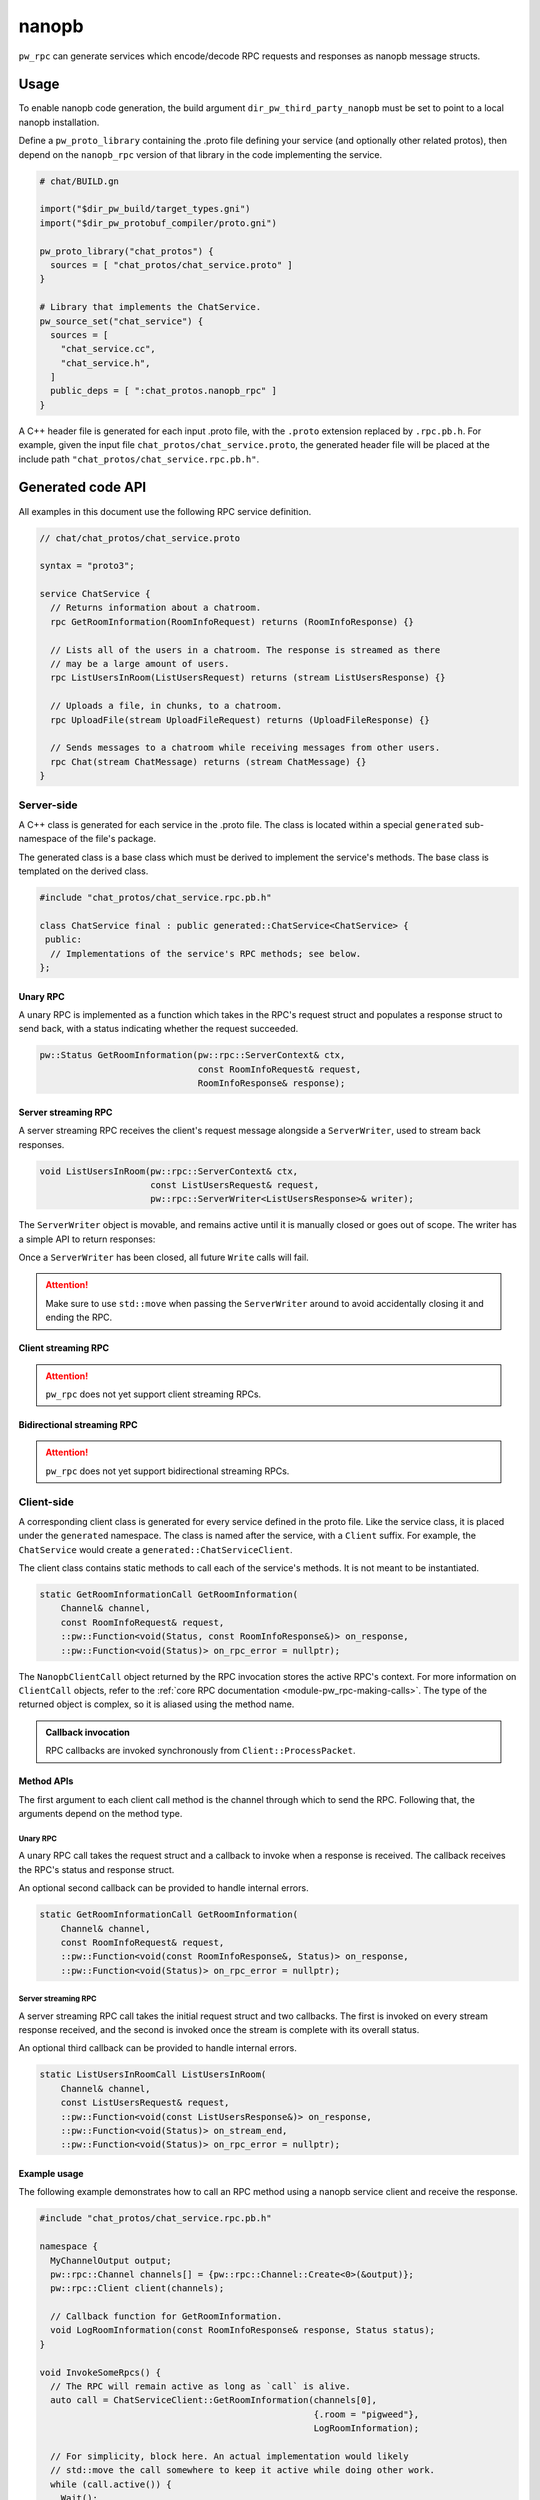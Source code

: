 .. _module-pw_rpc_nanopb:

------
nanopb
------
``pw_rpc`` can generate services which encode/decode RPC requests and responses
as nanopb message structs.

Usage
=====
To enable nanopb code generation, the build argument
``dir_pw_third_party_nanopb`` must be set to point to a local nanopb
installation.

Define a ``pw_proto_library`` containing the .proto file defining your service
(and optionally other related protos), then depend on the ``nanopb_rpc``
version of that library in the code implementing the service.

.. code::

  # chat/BUILD.gn

  import("$dir_pw_build/target_types.gni")
  import("$dir_pw_protobuf_compiler/proto.gni")

  pw_proto_library("chat_protos") {
    sources = [ "chat_protos/chat_service.proto" ]
  }

  # Library that implements the ChatService.
  pw_source_set("chat_service") {
    sources = [
      "chat_service.cc",
      "chat_service.h",
    ]
    public_deps = [ ":chat_protos.nanopb_rpc" ]
  }

A C++ header file is generated for each input .proto file, with the ``.proto``
extension replaced by ``.rpc.pb.h``. For example, given the input file
``chat_protos/chat_service.proto``, the generated header file will be placed
at the include path ``"chat_protos/chat_service.rpc.pb.h"``.

Generated code API
==================
All examples in this document use the following RPC service definition.

.. code:: protobuf

  // chat/chat_protos/chat_service.proto

  syntax = "proto3";

  service ChatService {
    // Returns information about a chatroom.
    rpc GetRoomInformation(RoomInfoRequest) returns (RoomInfoResponse) {}

    // Lists all of the users in a chatroom. The response is streamed as there
    // may be a large amount of users.
    rpc ListUsersInRoom(ListUsersRequest) returns (stream ListUsersResponse) {}

    // Uploads a file, in chunks, to a chatroom.
    rpc UploadFile(stream UploadFileRequest) returns (UploadFileResponse) {}

    // Sends messages to a chatroom while receiving messages from other users.
    rpc Chat(stream ChatMessage) returns (stream ChatMessage) {}
  }

Server-side
-----------
A C++ class is generated for each service in the .proto file. The class is
located within a special ``generated`` sub-namespace of the file's package.

The generated class is a base class which must be derived to implement the
service's methods. The base class is templated on the derived class.

.. code:: c++

  #include "chat_protos/chat_service.rpc.pb.h"

  class ChatService final : public generated::ChatService<ChatService> {
   public:
    // Implementations of the service's RPC methods; see below.
  };

Unary RPC
^^^^^^^^^
A unary RPC is implemented as a function which takes in the RPC's request struct
and populates a response struct to send back, with a status indicating whether
the request succeeded.

.. code:: c++

  pw::Status GetRoomInformation(pw::rpc::ServerContext& ctx,
                                const RoomInfoRequest& request,
                                RoomInfoResponse& response);

Server streaming RPC
^^^^^^^^^^^^^^^^^^^^
A server streaming RPC receives the client's request message alongside a
``ServerWriter``, used to stream back responses.

.. code:: c++

  void ListUsersInRoom(pw::rpc::ServerContext& ctx,
                       const ListUsersRequest& request,
                       pw::rpc::ServerWriter<ListUsersResponse>& writer);

The ``ServerWriter`` object is movable, and remains active until it is manually
closed or goes out of scope. The writer has a simple API to return responses:

.. cpp:function:: Status ServerWriter::Write(const T& response)

  Writes a single response message to the stream. The returned status indicates
  whether the write was successful.

.. cpp:function:: void ServerWriter::Finish(Status status = OkStatus())

  Closes the stream and sends back the RPC's overall status to the client.

Once a ``ServerWriter`` has been closed, all future ``Write`` calls will fail.

.. attention::

  Make sure to use ``std::move`` when passing the ``ServerWriter`` around to
  avoid accidentally closing it and ending the RPC.

Client streaming RPC
^^^^^^^^^^^^^^^^^^^^
.. attention::

  ``pw_rpc`` does not yet support client streaming RPCs.

Bidirectional streaming RPC
^^^^^^^^^^^^^^^^^^^^^^^^^^^
.. attention::

  ``pw_rpc`` does not yet support bidirectional streaming RPCs.

Client-side
-----------
A corresponding client class is generated for every service defined in the proto
file. Like the service class, it is placed under the ``generated`` namespace.
The class is named after the service, with a ``Client`` suffix. For example, the
``ChatService`` would create a ``generated::ChatServiceClient``.

The client class contains static methods to call each of the service's methods.
It is not meant to be instantiated.

.. code-block:: c++

  static GetRoomInformationCall GetRoomInformation(
      Channel& channel,
      const RoomInfoRequest& request,
      ::pw::Function<void(Status, const RoomInfoResponse&)> on_response,
      ::pw::Function<void(Status)> on_rpc_error = nullptr);

The ``NanopbClientCall`` object returned by the RPC invocation stores the active
RPC's context. For more information on ``ClientCall`` objects, refer to the
:ref:`core RPC documentation <module-pw_rpc-making-calls>`. The type of the
returned object is complex, so it is aliased using the method name.

.. admonition:: Callback invocation

  RPC callbacks are invoked synchronously from ``Client::ProcessPacket``.

Method APIs
^^^^^^^^^^^
The first argument to each client call method is the channel through which to
send the RPC. Following that, the arguments depend on the method type.

Unary RPC
~~~~~~~~~
A unary RPC call takes the request struct and a callback to invoke when a
response is received. The callback receives the RPC's status and response
struct.

An optional second callback can be provided to handle internal errors.

.. code-block:: c++

  static GetRoomInformationCall GetRoomInformation(
      Channel& channel,
      const RoomInfoRequest& request,
      ::pw::Function<void(const RoomInfoResponse&, Status)> on_response,
      ::pw::Function<void(Status)> on_rpc_error = nullptr);

Server streaming RPC
~~~~~~~~~~~~~~~~~~~~
A server streaming RPC call takes the initial request struct and two callbacks.
The first is invoked on every stream response received, and the second is
invoked once the stream is complete with its overall status.

An optional third callback can be provided to handle internal errors.

.. code-block:: c++

  static ListUsersInRoomCall ListUsersInRoom(
      Channel& channel,
      const ListUsersRequest& request,
      ::pw::Function<void(const ListUsersResponse&)> on_response,
      ::pw::Function<void(Status)> on_stream_end,
      ::pw::Function<void(Status)> on_rpc_error = nullptr);

Example usage
^^^^^^^^^^^^^
The following example demonstrates how to call an RPC method using a nanopb
service client and receive the response.

.. code-block:: c++

  #include "chat_protos/chat_service.rpc.pb.h"

  namespace {
    MyChannelOutput output;
    pw::rpc::Channel channels[] = {pw::rpc::Channel::Create<0>(&output)};
    pw::rpc::Client client(channels);

    // Callback function for GetRoomInformation.
    void LogRoomInformation(const RoomInfoResponse& response, Status status);
  }

  void InvokeSomeRpcs() {
    // The RPC will remain active as long as `call` is alive.
    auto call = ChatServiceClient::GetRoomInformation(channels[0],
                                                      {.room = "pigweed"},
                                                      LogRoomInformation);

    // For simplicity, block here. An actual implementation would likely
    // std::move the call somewhere to keep it active while doing other work.
    while (call.active()) {
      Wait();
    }

    // Do other stuff now that we have the room information.
  }
